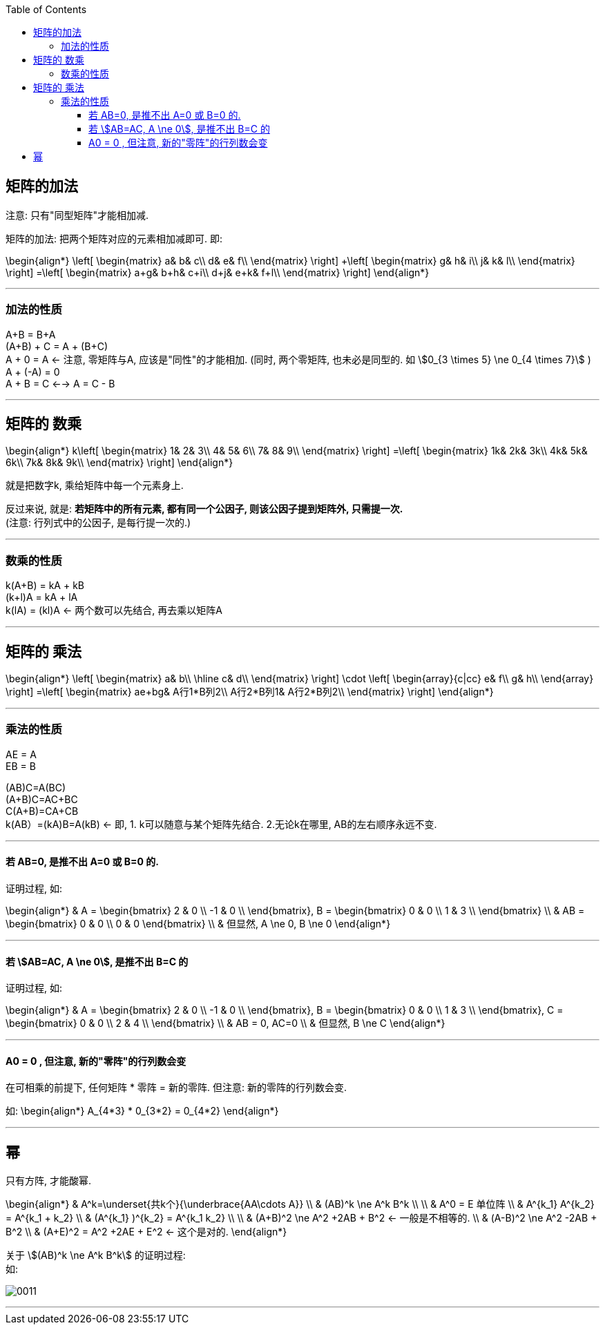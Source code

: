 
:toc:
:toclevels: 3

== 矩阵的加法

注意: 只有"同型矩阵"才能相加减.

矩阵的加法: 把两个矩阵对应的元素相加减即可. 即:

\begin{align*}
\left[ \begin{matrix}
	a&		b&		c\\
	d&		e&		f\\
\end{matrix} \right] +\left[ \begin{matrix}
	g&		h&		i\\
	j&		k&		l\\
\end{matrix} \right] =\left[ \begin{matrix}
	a+g&		b+h&		c+i\\
	d+j&		e+k&		f+l\\
\end{matrix} \right]
\end{align*}


---

=== 加法的性质

A+B = B+A +
(A+B) + C = A + (B+C) +
A + 0 = A <- 注意, 零矩阵与A, 应该是"同性"的才能相加. (同时, 两个零矩阵, 也未必是同型的. 如 stem:[0_{3 \times 5} \ne 0_{4 \times 7}] ) +
A + (-A) = 0 +
A + B = C <--> A = C - B

---

== 矩阵的 数乘

\begin{align*}
k\left[ \begin{matrix}
	1&		2&		3\\
	4&		5&		6\\
	7&		8&		9\\
\end{matrix} \right] =\left[ \begin{matrix}
	1k&		2k&		3k\\
	4k&		5k&		6k\\
	7k&		8k&		9k\\
\end{matrix} \right]
\end{align*}

就是把数字k, 乘给矩阵中每一个元素身上.

反过来说, 就是: **若矩阵中的所有元素, 都有同一个公因子, 则该公因子提到矩阵外, 只需提一次.** +
(注意: 行列式中的公因子, 是每行提一次的.)


---

=== 数乘的性质

k(A+B) = kA + kB +
(k+l)A = kA + lA +
k(lA) = (kl)A <- 两个数可以先结合, 再去乘以矩阵A

---


== 矩阵的 乘法

\begin{align*}
\left[ \begin{matrix}
	a&		b\\
\hline
	c&		d\\
\end{matrix} \right] \cdot \left[ \begin{array}{c|cc}
	e&		f\\
	g&		h\\
\end{array} \right] =\left[ \begin{matrix}
	ae+bg&		A行1*B列2\\
	A行2*B列1&		A行2*B列2\\
\end{matrix} \right]
\end{align*}

---

=== 乘法的性质

AE = A +
EB = B +

(AB)C=A(BC) +
(A+B)C=AC+BC +
C(A+B)=CA+CB +
k(AB）=(kA)B=A(kB) <- 即, 1. k可以随意与某个矩阵先结合. 2.无论k在哪里, AB的左右顺序永远不变.


---

==== 若 AB=0, 是推不出 A=0 或 B=0 的.

证明过程, 如:

\begin{align*}
& A = \begin{bmatrix}  2 & 0 \\ -1 & 0 \\ \end{bmatrix},
B = \begin{bmatrix}  0 & 0 \\ 1 & 3 \\ \end{bmatrix} \\
& AB = \begin{bmatrix}  0 & 0 \\  0 & 0  \end{bmatrix} \\
& 但显然, A \ne 0, B \ne 0
\end{align*}

---

==== 若 stem:[AB=AC, A \ne 0], 是推不出 B=C 的

证明过程, 如:

\begin{align*}
& A = \begin{bmatrix}  2 & 0 \\ -1 & 0 \\ \end{bmatrix},
B = \begin{bmatrix}  0 & 0 \\ 1 & 3 \\ \end{bmatrix},
C = \begin{bmatrix}  0 & 0 \\ 2 & 4 \\ \end{bmatrix} \\
& AB = 0, AC=0 \\
& 但显然, B \ne C
\end{align*}

---

==== A0 = 0 , 但注意, 新的"零阵"的行列数会变

在可相乘的前提下, 任何矩阵 * 零阵 = 新的零阵. 但注意: 新的零阵的行列数会变.

如:
\begin{align*}
A_{4*3} * 0_{3*2} = 0_{4*2}
\end{align*}


---

== 幂

只有方阵, 才能酸幂.

\begin{align*}
& A^k=\underset{共k个}{\underbrace{AA\cdots A}} \\
& (AB)^k \ne A^k B^k \\
\\
& A^0 = E 单位阵 \\
& A^{k_1} A^{k_2} = A^{k_1 + k_2} \\
& (A^{k_1} )^{k_2} = A^{k_1 k_2} \\
\\
& (A+B)^2 \ne A^2 +2AB + B^2 <- 一般是不相等的. \\
& (A-B)^2 \ne A^2 -2AB + B^2 \\
& (A+E)^2 = A^2 +2AE + E^2 <- 这个是对的.
\end{align*}

关于 stem:[(AB)^k \ne A^k B^k] 的证明过程: +
如:

image:../img/0011.svg[]


---

